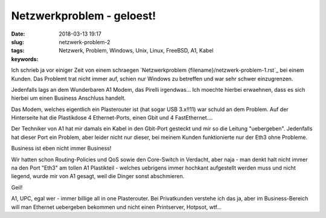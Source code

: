 Netzwerkproblem - geloest!
#####################################################
:date: 2018-03-13 19:17
:slug: netzwerk-problem-2
:tags: Netzwerk, Problem, Windows, Unix, Linux, FreeBSD, A1, Kabel
:keywords: 

Ich schrieb ja vor einiger Zeit von einem schraegen `Netzwerkproblem {filename}/netzwerk-problem-1.rst`_ bei einem Kunden.
Das Problemt trat nicht immer auf, schien nur Windows zu betreffen und war sehr schwer einzugrenzen.

Jedenfalls lags an dem Wunderbaren A1 Modem, das Pirelli irgendwas...
Ich moechte hierbei erwaehnen, dass es sich hierbei um einen Business Anschluss handelt.

Das Modem, welches eigentlich ein Plasterouter ist (hat sogar USB 3.x!!11) war schuld an dem Problem. Auf der Hinterseite hat die Plastikdose 4 Ethernet-Ports, einen Gbit und 4 FastEthernet....

Der Techniker von A1 hat mir damals ein Kabel in den Gbit-Port gesteckt und mir so die Leitung "uebergeben". Jedenfalls hat dieser Port ein Problem, aber leider nicht nur dieser, bei meinem Kunden funktionierte nur der Eth3 ohne Probleme.

Business ist eben nicht immer Business!

Wir hatten schon Routing-Policies und QoS sowie den Core-Switch in Verdacht, aber naja - man denkt halt nicht immer na den Port "Eth3" am tollen A1 Plastikteil - welches uebrigens immer hochkant aufgestellt werden muss und nicht liegend, wurde mir von A1 gesagt, weil die Dinger sonst abschmieren.

Geil!

A1, UPC, egal wer - immer billige all in one Plasterouter.
Bei Privatkunden verstehe ich das ja, aber im Business-Bereich will man Ethernet uebergeben bekommen und nicht einen Printserver, Hotpsot, wtf...
